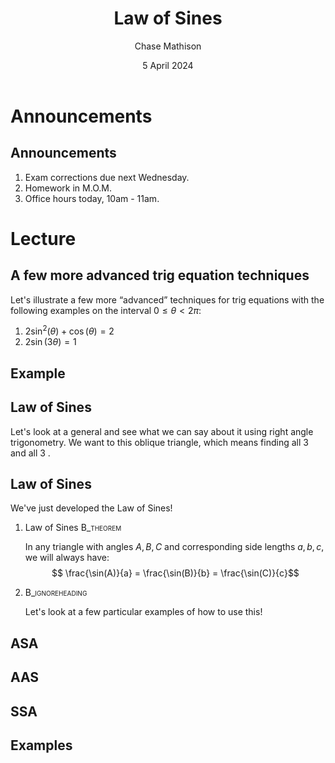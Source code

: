 #+title: Law of Sines
#+author: Chase Mathison
#+date: 5 April 2024
#+email: cmathiso@su.edu
#+options: H:2 ':t ::t <:t email:t text:t todo:nil toc:nil 
#+startup: showall
#+startup: indent
#+startup: hidestars
#+startup: beamer
#+latex_class: beamer
#+latex_class_options: [presentation]
#+COLUMNS: %40ITEM %10BEAMER_env(Env) %9BEAMER_envargs(Env Args) %5BEAMER_act(Act) %4BEAMER_col(Col) %10BEAMER_extra(Extra)
#+latex_header: \mode<beamer>{\usetheme{Madrid}}
#+latex_header: \definecolor{SUred}{rgb}{0.59375, 0, 0.17969} % SU red (primary)
#+latex_header: \definecolor{SUblue}{rgb}{0, 0.17578, 0.38281} % SU blue (secondary)
#+latex_header: \setbeamercolor{palette primary}{bg=SUred,fg=white}
#+latex_header: \setbeamercolor{palette secondary}{bg=SUblue,fg=white}
#+latex_header: \setbeamercolor{palette tertiary}{bg=SUblue,fg=white}
#+latex_header: \setbeamercolor{palette quaternary}{bg=SUblue,fg=white}
#+latex_header: \setbeamercolor{structure}{fg=SUblue} % itemize, enumerate, etc
#+latex_header: \setbeamercolor{section in toc}{fg=SUblue} % TOC sections
#+latex_header: % Override palette coloring with secondary
#+latex_header: \setbeamercolor{subsection in head/foot}{bg=SUblue,fg=white}
#+latex_header: \setbeamercolor{date in head/foot}{bg=SUblue,fg=white}
#+latex_header: \institute[SU]{Shenandoah University}
#+latex_header: \titlegraphic{\includegraphics[width=0.5\textwidth]{\string~/Documents/suLogo/suLogo.pdf}}
#+latex_header: \newcommand{\R}{\mathbb{R}}
#+latex_header: \usepackage{tikz}
#+latex_header: \usepackage{pgfplots}
#+latex_header: \usetikzlibrary{calc}
* Announcements
** Announcements
1. Exam corrections due next Wednesday.
2. Homework in M.O.M.
3. Office hours today, 10am - 11am.

* Lecture
** A few more advanced trig equation techniques
Let's illustrate a few more "advanced" techniques for trig equations with the following examples on the interval \( 0 \le \theta < 2\pi\):
1. \(2\sin^2(\theta) + \cos(\theta) = 2\)
2. \(2\sin(3\theta) = 1 \)

\vspace{10in}

** Example

** Law of Sines

Let's look at a general _\hspace*{1in}_ and see what we can say about
it using right angle trigonometry.  We want to _\hspace*{1in}_ this
oblique triangle, which means finding all 3 _\hspace*{1in}_ and all 3 _\hspace*{1in}_.

#+begin_export latex
\begin{center}
\begin{tikzpicture}[scale=1.5]
  \node[left] at (0,0) {$A$};
  \node[right] at (3,0) {$B$};
  \node[above] at (2,2) {$C$};
  \draw (0,0) -- node[below] {$c$} (3,0) -- node[right] {$a$} (2,2) -- node[left] {$b$} cycle;
\end{tikzpicture}
\end{center}
#+end_export

\vspace{10in}
** Law of Sines

We've just developed the Law of Sines!

*** Law of Sines                                                :B_theorem:
:PROPERTIES:
:BEAMER_env: theorem
:END:
In any triangle with angles \(A,B,C\) and corresponding side lengths \(a,b,c\), we will always have:
\[
\frac{\sin(A)}{a} = \frac{\sin(B)}{b} = \frac{\sin(C)}{c}\]

***                                                       :B_ignoreheading:
:PROPERTIES:
:BEAMER_env: ignoreheading
:END:
Let's look at a few particular examples of how to use this!
** ASA
#+begin_export latex
\begin{center}
\begin{tikzpicture}[scale=1.5]
  \node[left] at (0,0) {$A$};
  \draw (0,0) -- ++(.2,0) arc (0:45:0.2);
  \node[right] at (45:0.2) {$45^{\circ}$};
  \node[right] at (3,0) {$B$};
  \draw (3,0) -- ++(-0.2,0) arc (180:116.57:0.2);
  \path (3,0) -- ++(130:0.2) node[left] {$63.43^{\circ}$};
  \node[above] at (2,2) {$C$};
  \draw (0,0) -- node[below] {$3$} (3,0) -- (2,2) -- cycle;
\end{tikzpicture}
\end{center}
#+end_export

\vspace{10in}

** AAS

#+begin_export latex
\begin{center}
  \begin{tikzpicture}[scale=2]
    \draw (0,0) coordinate (A) -- ++(50:2) coordinate (B) -- ++(-20:3) coordinate (C) -- cycle;
    \path (A) -- (B) -- node[above right] {$3$} (C);
    \draw[bend left] ($(A)!.1!(B)$) to node[above right] {$42.97^{\circ}$} ($(A)!.05!(C)$);
    \draw[bend right] ($(B)!.1!(A)$) to node[below] {$110^{\circ}$} ($(B)!.08!(C)$);
  \end{tikzpicture}
\end{center}
#+end_export

\vspace{10in}

** SSA

#+begin_export latex
\begin{center}
  \begin{tikzpicture}[scale=0.8]
    \draw (0,0) coordinate (A) -- node[above left] {$8$} ++(35:8) coordinate (B) -- node[right] {$6$} ++(-130.1:6) coordinate (C) -- cycle;
    \draw (A) -- ++(0.5,0) arc (0:35:0.5);
    \node[right] at (25:0.5) {$35^{\circ}$};
  \end{tikzpicture}
\end{center}
#+end_export

\vspace{10in}

** Examples

#+begin_export latex
\includegraphics[height=0.8\textheight,trim=0in 0.6in 0in 1in, clip]{../trigStar.pdf}
#+end_export
